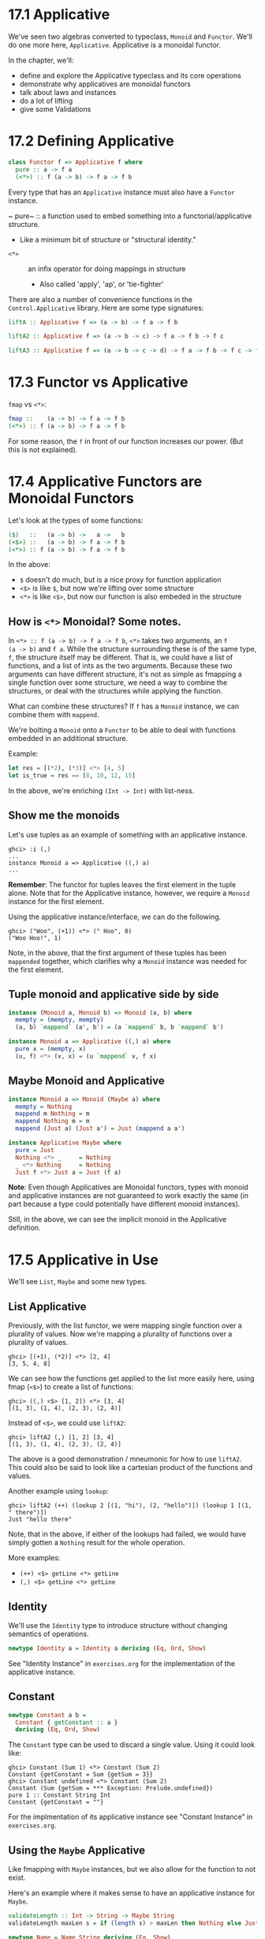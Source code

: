 * 17.1 Applicative

We've seen two algebras converted to typeclass, ~Monoid~ and
~Functor~. We'll do one more here, ~Applicative~. Applicative is a
monoidal functor.

In the chapter, we'll:
- define and explore the Applicative typeclass and its core operations
- demonstrate why applicatives are monoidal functors
- talk about laws and instances
- do a lot of lifting
- give some Validations


* 17.2 Defining Applicative

#+BEGIN_SRC haskell
class Functor f => Applicative f where
  pure :: a -> f a
  (<*>) :: f (a -> b) -> f a -> f b
#+END_SRC

Every type that has an ~Applicative~ instance must also have a
~Functor~ instance.

~ pure~ :: a function used to embed something into a
  functorial/applicative structure.
  - Like a minimum bit of structure or "structural identity."
- ~<*>~ :: an infix operator for doing mappings in structure
  - Also called 'apply', 'ap', or 'tie-fighter'

There are also a number of convenience functions in the
~Control.Applicative~ library. Here are some type signatures:

#+BEGIN_SRC haskell
liftA :: Applicative f => (a -> b) -> f a -> f b

liftA2 :: Applicative f => (a -> b -> c) -> f a -> f b -> f c

liftA3 :: Applicative f => (a -> b -> c -> d) -> f a -> f b -> f c -> f d
#+END_SRC

* 17.3 Functor vs Applicative

~fmap~ vs ~<*>~:

#+BEGIN_SRC haskell
fmap ::    (a -> b) -> f a -> f b
(<*>) :: f (a -> b) -> f a -> f b
#+END_SRC

For some reason, the ~f~ in front of our function increases our
power. (But this is not explained).

* 17.4 Applicative Functors are Monoidal Functors

Let's look at the types of some functions:

#+BEGIN_SRC haskell
($)   ::   (a -> b) ->   a ->   b
(<$>) ::   (a -> b) -> f a -> f b
(<*>) :: f (a -> b) -> f a -> f b
#+END_SRC

In the above:
- ~$~ doesn't do much, but is a nice proxy for function application
- ~<$>~ is like ~$~, but now we're lifting over some structure
- ~<*>~ is like ~<$>~, but now our function is also embeded in the
  structure

** How is ~<*>~ Monoidal? Some notes.

In ~<*> :: f (a -> b) -> f a -> f b~, ~<*>~ takes two arguments, an ~f
(a -> b)~ and ~f a~. While the structure surrounding these is of the
same type, ~f~, the structure itself may be different. That is, we
could have a list of functions, and a list of ints as the two
arguments. Because these two arguments can have different structure,
it's not as simple as fmapping a single function over some structure,
we need a way to combine the structures, or deal with the structures
while applying the function.

What can combine these structures? If ~f~ has a ~Monoid~ instance, we
can combine them with ~mappend~.

We're bolting a ~Monoid~ onto a ~Functor~ to be able to deal with
functions embedded in an additional structure.

Example:

#+BEGIN_SRC haskell
let res = [(*2), (*3)] <*> [4, 5]
let is_true = res == [8, 10, 12, 15]
#+END_SRC

In the above, we're enriching ~(Int -> Int)~ with list-ness.

** Show me the monoids

Let's use tuples as an example of something with an applicative
instance.

    : ghci> :i (,)
    : ...
    : instance Monoid a => Applicative ((,) a)
    : ...

*Remember*: The functor for tuples leaves the first element in the
tuple alone. Note that for the Applicative instance, however, we
require a ~Monoid~ instance for the first element.

Using the applicative instance/interface, we can do the following.

    : ghci> ("Woo", (+1)) <*> (" Hoo", 0)
    : ("Woo Hoo!", 1)

Note, in the above, that the first argument of these tuples has been
~mappended~ together, which clarifies why a ~Monoid~ instance was
needed for the first element.

** Tuple monoid and applicative side by side

#+BEGIN_SRC haskell
instance (Monoid a, Monoid b) => Monoid (a, b) where
  mempty = (mempty, mempty)
  (a, b) `mappend` (a', b') = (a `mappend` b, b `mappend` b')

instance Monoid a => Applicative ((,) a) where
  pure x = (mempty, x)
  (u, f) <*> (v, x) = (u `mappend` v, f x)
#+END_SRC

** Maybe Monoid and Applicative

#+BEGIN_SRC haskell
instance Monoid a => Monoid (Maybe a) where
  mempty = Nothing
  mappend m Nothing = m
  mappend Nothing m = m
  mappend (Just a) (Just a') = Just (mappend a a')

instance Applicative Maybe where
  pure = Just
  Nothing <*> _     = Nothing
  _ <*> Nothing     = Nothing
  Just f <*> Just a = Just (f a)
#+END_SRC

*Note*: Even though Applicatives are Monoidal functors, types with
monoid and applicative instances are not guaranteed to work exactly
the same (in part because a type could potentially have different
monoid instances).

Still, in the above, we can see the implicit monoid in the Applicative
definition.

* 17.5 Applicative in Use

We'll see ~List~, ~Maybe~ and some new types.

** List Applicative

Previously, with the list functor, we were mapping single function
over a plurality of values. Now we're mapping a plurality of functions
over a plurality of values.

    : ghci> [(+1), (*2)] <*> [2, 4]
    : [3, 5, 4, 8]

We can see how the functions get applied to the list more easily here,
using fmap (~<$>~) to create a list of functions:

    : ghci> ((,) <$> [1, 2]) <*> [3, 4]
    : [(1, 3), (1, 4), (2, 3), (2, 4)]

Instead of ~<$>~, we could use ~liftA2~:

    : ghci> liftA2 (,) [1, 2] [3, 4]
    : [(1, 3), (1, 4), (2, 3), (2, 4)]

The above is a good demonstration / mneumonic for how to use
~liftA2~. This could also be said to look like a cartesian product of
the functions and values.

Another example using ~lookup~:

    : ghci> liftA2 (++) (lookup 2 [(1, "hi"), (2, "hello")]) (lookup 1 [(1, " there")])
    : Just "hello there"

Note, that in the above, if either of the lookups had failed, we would
have simply gotten a ~Nothing~ result for the whole operation.

More examples:

- ~(++) <$> getLine <*> getLine~
- ~(,) <$> getLine <*> getLine~

** Identity

We'll use the ~Identity~ type to introduce structure without changing
semantics of operations.

#+BEGIN_SRC haskell
newtype Identity a = Identity a deriving (Eq, Ord, Show)
#+END_SRC

See "Identity Instance" in ~exercises.org~ for the implementation of
the applicative instance.

** Constant

#+BEGIN_SRC haskell
newtype Constant a b =
  Constant { getConstant :: a }
  deriving (Eq, Ord, Show)
#+END_SRC

The ~Constant~ type can be used to discard a single value. Using it
could look like:

    : ghci> Constant (Sum 1) <*> Constant (Sum 2)
    : Constant {getConstant = Sum {getSum = 3}}
    : ghci> Constant undefined <*> Constant (Sum 2)
    : Constant (Sum {getSum = *** Exception: Prelude.undefined})
    : pure 1 :: Constant String Int
    : Constant {getConstant = ""}

For the implmentation of its applicative instance see "Constant
Instance" in ~exercises.org~.

** Using the ~Maybe~ Applicative

Like fmapping with ~Maybe~ instances, but we also allow for the
function to not exist.

Here's an example where it makes sense to have an applicative instance
for ~Maybe~.

#+BEGIN_SRC haskell
validateLength :: Int -> String -> Maybe String
validateLength maxLen s = if (length s) > maxLen then Nothing else Just s

newtype Name = Name String deriving (Eq, Show)
newtype Address = Address String deriving (Eq, Show)

mkName :: String -> Maybe Name
mkName s = fmap Name $ validateLength 25 s

mkAddress :: String -> Maybe Address
mkAddress a = fmap Address $ validateLength 100 a
#+END_SRC

In the above we've successfully fmapped some data constructors over
~Maybe String~s. When we have the larger structure of ~Person~ below,
we'll need more than ~fmap~ to easily apply partially applied data constructor.

#+BEGIN_SRC haskell
data Person = Person Name Address deriving (Eq, Show)

mkPerson :: String -> String -> Maybe Person
mkPerson n a = Person <$> mkName n <*> mkAddress a
#+END_SRC

Note, in the above ~(Person <$> mkName n)~ returns something with type
~Maybe (Address -> Person)~. Because this function is inside a ~Maybe~
we'll need ~Applicative~ to easily apply it to another argument to get
something of type ~Maybe Person~.

** Before we moooooove on

#+BEGIN_SRC haskell
import Control.Applicative

data Cow = Cow {
      name   :: String
    , age    :: Int
    , weight :: Int
  } deriving (Eq, Show)

noEmpty :: String -> Maybe String
noEmpty "" = Nothing
noEmpty str = Just str

noNegative :: Int -> MaybeInt
noNegative n
  | n >= 0 = Just n
  | otherwise = Nothing

cowFromString :: String -> Int -> Int -> Maybe Cow
cowFromString name' age' weigth' =
  Cow <$> noEmpty name'
      <*> noNegative age'
      <*> noNegative weigth'
#+END_SRC

Or, if we want to be really hip:

#+BEGIN_SRC haskell
cowFromString' :: String -> Int -> Int -> Maybe Cow
cowFromString' name' age' weight' =
  liftA3 Cow (noEmpty name')
             (noNegative age')
             (noNegative weight')
#+END_SRC

* 17.6 Applicative Laws
* 17.6 You knew this was coming
* 17.8 ZipList Monoid
* 17.9 Chapter Exercises
* 17.10 Definitions
